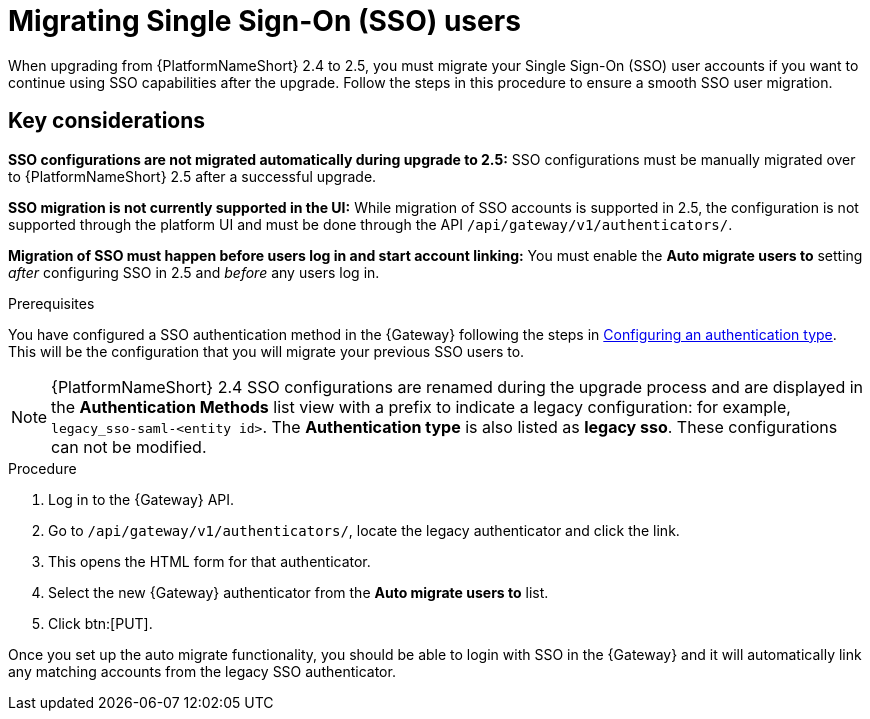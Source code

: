 

[id="proc-migrate-SAML-users_{context}"]

= Migrating Single Sign-On (SSO) users
 
[role="_abstract"]

When upgrading from {PlatformNameShort} 2.4 to 2.5, you must migrate your Single Sign-On (SSO) user accounts if you want to continue using SSO capabilities after the upgrade. Follow the steps in this procedure to ensure a smooth SSO user migration. 

== Key considerations

*SSO configurations are not migrated automatically during upgrade to 2.5:* SSO configurations must be manually migrated over to {PlatformNameShort} 2.5 after a successful upgrade. 


*SSO migration is not currently supported in the UI:* While migration of SSO accounts is supported in 2.5,  the configuration is not supported through the platform UI and must be done through the API `/api/gateway/v1/authenticators/`.

*Migration of SSO must happen before users log in and start account linking:* You must enable the *Auto migrate users to* setting _after_ configuring SSO in 2.5 and _before_ any users log in.

.Prerequisites

You have configured a SSO authentication method in the {Gateway} following the steps in link:{URLCentralAuth}/gw-configure-authentication#gw-config-authentication-type[Configuring an authentication type]. This will be the configuration that you will migrate your previous SSO users to. 

[NOTE]
====
{PlatformNameShort} 2.4 SSO configurations are renamed during the upgrade process and are displayed in the *Authentication Methods* list view with a prefix to indicate a legacy configuration: for example,  `legacy_sso-saml-<entity id>`. The *Authentication type* is also listed as *legacy sso*. These configurations can not be modified.
====

.Procedure

. Log in to the {Gateway} API.
. Go to `/api/gateway/v1/authenticators/`, locate the legacy authenticator and click the link. 
. This opens the HTML form for that authenticator. 
. Select the new {Gateway} authenticator from the *Auto migrate users to* list. 
. Click btn:[PUT]. 

Once you set up the auto migrate functionality, you should be able to login with SSO in the {Gateway} and it will automatically link any matching accounts from the legacy SSO authenticator.
